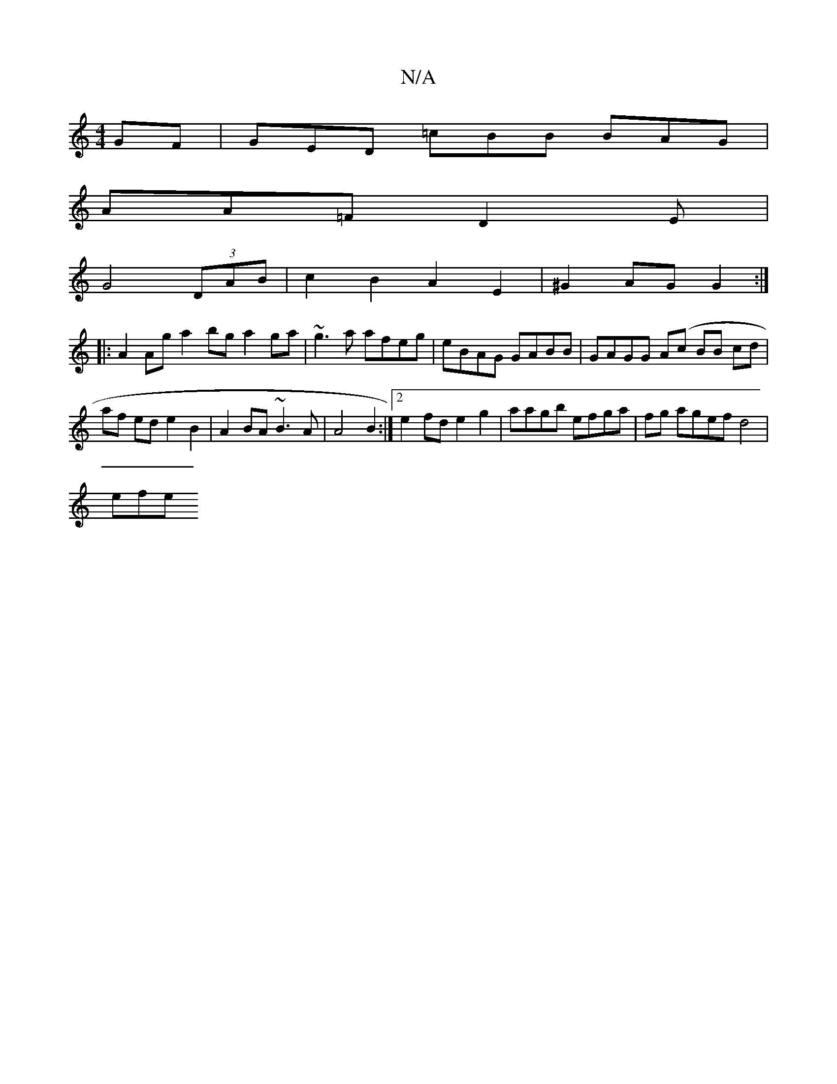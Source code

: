 X:1
T:N/A
M:4/4
R:N/A
K:Cmajor
GF | GED =cBB BAG |
AA=F D2 E |
G4 (3DAB | c2 B2 A2 E2 | ^G2 AG G2 :|
|: A2Ag a2 bg a2ga | ~g3 a afeg|eBAG GABB|GAGG A(c BB cd | 
af ed e2 B2 | A2BA ~B3 A| A4 B2:|2 e2fd e2g2|aagb efga|fg agef d4|
efe